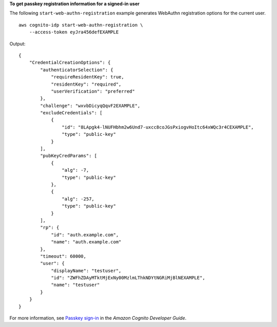 **To get passkey registration information for a signed-in user**

The following ``start-web-authn-registration`` example generates WebAuthn registration options for the current user. ::

    aws cognito-idp start-web-authn-registration \
        --access-token eyJra456defEXAMPLE

Output::

    {
        "CredentialCreationOptions": {
            "authenticatorSelection": {
                "requireResidentKey": true,
                "residentKey": "required",
                "userVerification": "preferred"
            },
            "challenge": "wxvbDicyqQqvF2EXAMPLE",
            "excludeCredentials": [
                {
                    "id": "8LApgk4-lNUFHbhm2w6Und7-uxcc8coJGsPxiogvHoItc64xWQc3r4CEXAMPLE",
                    "type": "public-key"
                }
            ],
            "pubKeyCredParams": [
                {
                    "alg": -7,
                    "type": "public-key"
                },
                {
                    "alg": -257,
                    "type": "public-key"
                }
            ],
            "rp": {
                "id": "auth.example.com",
                "name": "auth.example.com"
            },
            "timeout": 60000,
            "user": {
                "displayName": "testuser",
                "id": "ZWFhZDAyMTktMjExNy00MzlmLThkNDYtNGRiMjBlNEXAMPLE",
                "name": "testuser"
            }
        }
    }

For more information, see `Passkey sign-in <https://docs.aws.amazon.com/cognito/latest/developerguide/amazon-cognito-user-pools-authentication-flow-methods.html#amazon-cognito-user-pools-authentication-flow-methods-passkey>`__ in the *Amazon Cognito Developer Guide*.
